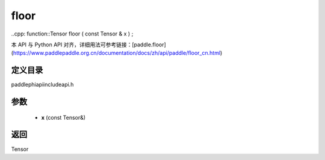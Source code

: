 .. _cn_api_paddle_experimental_floor:

floor
-------------------------------

..cpp: function::Tensor floor ( const Tensor & x ) ;


本 API 与 Python API 对齐，详细用法可参考链接：[paddle.floor](https://www.paddlepaddle.org.cn/documentation/docs/zh/api/paddle/floor_cn.html)

定义目录
:::::::::::::::::::::
paddle\phi\api\include\api.h

参数
:::::::::::::::::::::
	- **x** (const Tensor&)

返回
:::::::::::::::::::::
Tensor
